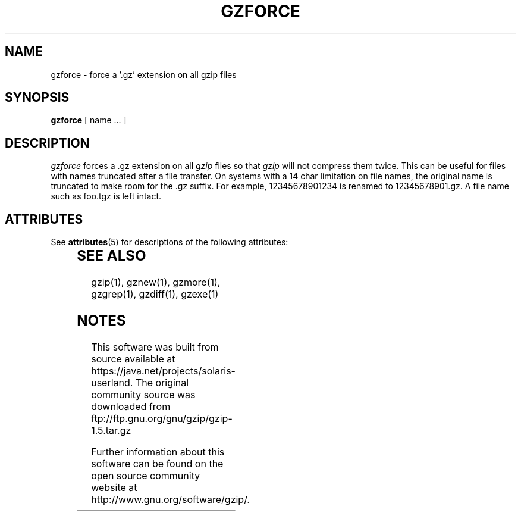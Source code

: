 '\" te
.TH GZFORCE 1
.SH NAME
gzforce \- force a '.gz' extension on all gzip files
.SH SYNOPSIS
.B gzforce
[ name ...  ]
.SH DESCRIPTION
.I  gzforce
forces a .gz extension on all
.I gzip
files so that
.I gzip
will not compress them twice.
This can be useful for files with names truncated after a file transfer.
On systems with a 14 char limitation on file names, the original name
is truncated to make room for the .gz suffix. For example,
12345678901234 is renamed to 12345678901.gz. A file name such as foo.tgz
is left intact.

.\" Oracle has added the ARC stability level to this manual page
.SH ATTRIBUTES
See
.BR attributes (5)
for descriptions of the following attributes:
.sp
.TS
box;
cbp-1 | cbp-1
l | l .
ATTRIBUTE TYPE	ATTRIBUTE VALUE 
=
Availability	compress/gzip
=
Stability	Committed
.TE 
.PP
.SH "SEE ALSO"
gzip(1), gznew(1), gzmore(1), gzgrep(1), gzdiff(1), gzexe(1)


.SH NOTES

.\" Oracle has added source availability information to this manual page
This software was built from source available at https://java.net/projects/solaris-userland.  The original community source was downloaded from  ftp://ftp.gnu.org/gnu/gzip/gzip-1.5.tar.gz

Further information about this software can be found on the open source community website at http://www.gnu.org/software/gzip/.
